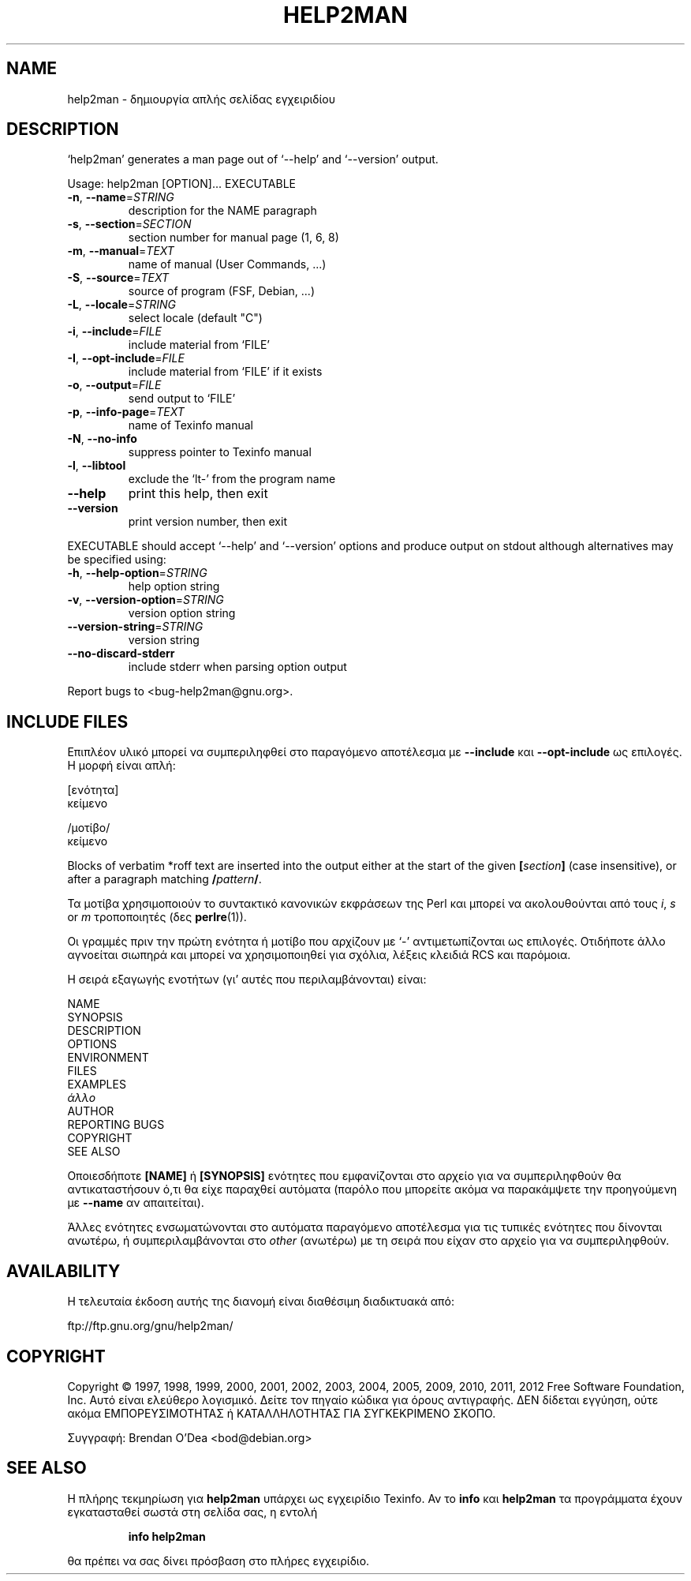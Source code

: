 .\" DO NOT MODIFY THIS FILE!  It was generated by help2man 1.40.5.
.TH HELP2MAN "1" "Ιανουάριος 2012" "help2man 1.40.5" "Εντολές χρήστη"
.SH NAME
help2man \- δημιουργία απλής σελίδας εγχειριδίου
.SH DESCRIPTION
`help2man' generates a man page out of `\-\-help' and `\-\-version' output.
.PP
Usage: help2man [OPTION]... EXECUTABLE
.TP
\fB\-n\fR, \fB\-\-name\fR=\fISTRING\fR
description for the NAME paragraph
.TP
\fB\-s\fR, \fB\-\-section\fR=\fISECTION\fR
section number for manual page (1, 6, 8)
.TP
\fB\-m\fR, \fB\-\-manual\fR=\fITEXT\fR
name of manual (User Commands, ...)
.TP
\fB\-S\fR, \fB\-\-source\fR=\fITEXT\fR
source of program (FSF, Debian, ...)
.TP
\fB\-L\fR, \fB\-\-locale\fR=\fISTRING\fR
select locale (default "C")
.TP
\fB\-i\fR, \fB\-\-include\fR=\fIFILE\fR
include material from `FILE'
.TP
\fB\-I\fR, \fB\-\-opt\-include\fR=\fIFILE\fR
include material from `FILE' if it exists
.TP
\fB\-o\fR, \fB\-\-output\fR=\fIFILE\fR
send output to `FILE'
.TP
\fB\-p\fR, \fB\-\-info\-page\fR=\fITEXT\fR
name of Texinfo manual
.TP
\fB\-N\fR, \fB\-\-no\-info\fR
suppress pointer to Texinfo manual
.TP
\fB\-l\fR, \fB\-\-libtool\fR
exclude the `lt\-' from the program name
.TP
\fB\-\-help\fR
print this help, then exit
.TP
\fB\-\-version\fR
print version number, then exit
.PP
EXECUTABLE should accept `\-\-help' and `\-\-version' options and produce output on
stdout although alternatives may be specified using:
.TP
\fB\-h\fR, \fB\-\-help\-option\fR=\fISTRING\fR
help option string
.TP
\fB\-v\fR, \fB\-\-version\-option\fR=\fISTRING\fR
version option string
.TP
\fB\-\-version\-string\fR=\fISTRING\fR
version string
.TP
\fB\-\-no\-discard\-stderr\fR
include stderr when parsing option output
.PP
Report bugs to <bug\-help2man@gnu.org>.
.SH "INCLUDE FILES"
Επιπλέον υλικό μπορεί να συμπεριληφθεί στο παραγόμενο αποτέλεσμα με
.B \-\-include
και
.B \-\-opt\-include
ως επιλογές. Η μορφή είναι απλή:

    [ενότητα]
    κείμενο

    /μοτίβο/
    κείμενο

Blocks of verbatim *roff text are inserted into the output either at
the start of the given
.BI [ section ]
(case insensitive), or after a paragraph matching
.BI / pattern /\fR.

Τα μοτίβα χρησιμοποιούν το συντακτικό κανονικών εκφράσεων της Perl και μπορεί να ακολουθούνται από
τους
.IR i ,
.I s
or
.I m
τροποποιητές (δες
.BR perlre (1)).

Οι γραμμές πριν την πρώτη ενότητα ή μοτίβο που αρχίζουν με `\-' 
αντιμετωπίζονται ως επιλογές. Οτιδήποτε άλλο αγνοείται σιωπηρά και μπορεί
να χρησιμοποιηθεί για σχόλια, λέξεις κλειδιά RCS και παρόμοια.

Η σειρά εξαγωγής ενοτήτων (γι' αυτές που περιλαμβάνονται) είναι:

    NAME
    SYNOPSIS
    DESCRIPTION
    OPTIONS
    ENVIRONMENT
    FILES
    EXAMPLES
    \fIάλλο\fR
    AUTHOR
    REPORTING BUGS
    COPYRIGHT
    SEE ALSO

Οποιεσδήποτε
.B [NAME]
ή
.B [SYNOPSIS]
ενότητες που εμφανίζονται στο αρχείο για να συμπεριληφθούν θα αντικαταστήσουν ό,τι θα είχε
παραχθεί αυτόματα (παρόλο που μπορείτε ακόμα να παρακάμψετε την
προηγούμενη με
.B --name
αν απαιτείται).

Άλλες ενότητες ενσωματώνονται στο αυτόματα παραγόμενο αποτέλεσμα για
τις τυπικές ενότητες που δίνονται ανωτέρω, ή συμπεριλαμβάνονται στο
.I other
(ανωτέρω) με τη σειρά που είχαν στο αρχείο για να συμπεριληφθούν.
.SH AVAILABILITY
Η τελευταία έκδοση αυτής της διανομή είναι διαθέσιμη διαδικτυακά από:

    ftp://ftp.gnu.org/gnu/help2man/
.SH COPYRIGHT
Copyright \(co 1997, 1998, 1999, 2000, 2001, 2002, 2003, 2004, 2005, 2009, 2010,
2011, 2012 Free Software Foundation, Inc.
Αυτό είναι ελεύθερο λογισμικό. Δείτε τον πηγαίο κώδικα για όρους αντιγραφής. ΔΕΝ δίδεται
εγγύηση, ούτε ακόμα ΕΜΠΟΡΕΥΣΙΜΟΤΗΤΑΣ ή ΚΑΤΑΛΛΗΛΟΤΗΤΑΣ ΓΙΑ ΣΥΓΚΕΚΡΙΜΕΝΟ ΣΚΟΠΟ.
.PP
Συγγραφή: Brendan O'Dea <bod@debian.org>
.SH "SEE ALSO"
Η πλήρης τεκμηρίωση για
.B help2man
υπάρχει ως εγχειρίδιο Texinfo. Αν το
.B info
και
.B help2man
τα προγράμματα έχουν εγκατασταθεί σωστά στη σελίδα σας, η εντολή
.IP
.B info help2man
.PP
θα πρέπει να σας δίνει πρόσβαση στο πλήρες εγχειρίδιο.

